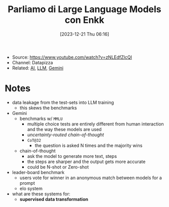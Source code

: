 :PROPERTIES:
:ID:       b6a81b5c-9cf8-43cd-8021-d53e571896af
:END:
#+title: Parliamo di Large Language Models con Enkk
#+date: [2023-12-21 Thu 06:16]
#+filetags: video compsci ai llm
- Source: https://www.youtube.com/watch?v=zNLEdfZlcQI
- Channel: Datapizza
- Related: [[id:b3a0aa55-d105-4e8f-8497-4421b31739eb][AI]], [[id:19671a27-ab35-41ca-8f33-1996cc545350][LLM]], [[id:0d63320a-ef3e-4760-ba68-dece5a2c64ba][Gemini]]

* Notes
- data leakage from the test-sets into LLM training
  + this skews the benchmarks
- Gemini
  + benchmarks w/ =MMLU=
    - multiple choice tests are entirely different from human interaction and the way these models are used
    - /uncertainty-routed chain-of-thought/
    - ~CoT@32~
      + the question is asked N times and the majority wins
  + chain-of-thought
    - ask the model to generate more text, steps
    - the steps are sharper and the output gets more accurate
    - could be N-shot or Zero-shot
- leader-board benchmark
  + users vote for winner in an anonymous match between models for a prompt
  + elo system
- what are these systems for:
  + *supervised data transformation*
